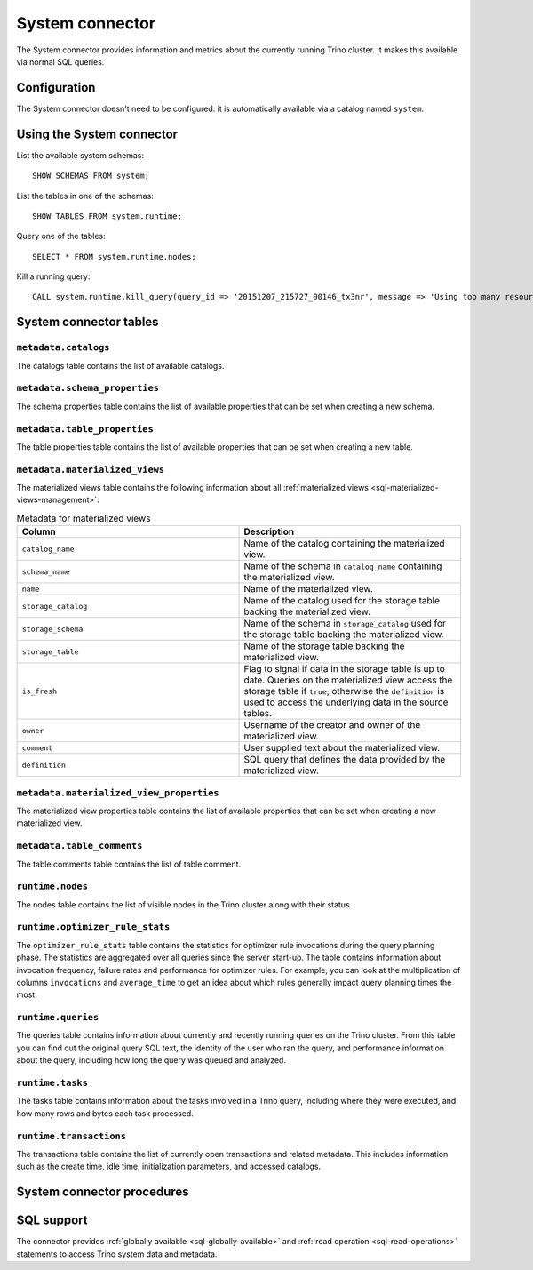 ================
System connector
================

The System connector provides information and metrics about the currently
running Trino cluster. It makes this available via normal SQL queries.

Configuration
-------------

The System connector doesn't need to be configured: it is automatically
available via a catalog named ``system``.

Using the System connector
--------------------------

List the available system schemas::

    SHOW SCHEMAS FROM system;

List the tables in one of the schemas::

    SHOW TABLES FROM system.runtime;

Query one of the tables::

    SELECT * FROM system.runtime.nodes;

Kill a running query::

    CALL system.runtime.kill_query(query_id => '20151207_215727_00146_tx3nr', message => 'Using too many resources');

System connector tables
-----------------------

``metadata.catalogs``
^^^^^^^^^^^^^^^^^^^^^

The catalogs table contains the list of available catalogs.

``metadata.schema_properties``
^^^^^^^^^^^^^^^^^^^^^^^^^^^^^^

The schema properties table contains the list of available properties
that can be set when creating a new schema.

``metadata.table_properties``
^^^^^^^^^^^^^^^^^^^^^^^^^^^^^

The table properties table contains the list of available properties
that can be set when creating a new table.

.. _system_metadata_materialized_views:

``metadata.materialized_views``
^^^^^^^^^^^^^^^^^^^^^^^^^^^^^^^

The materialized views table contains the following information about all
:ref:`materialized views <sql-materialized-views-management>`:

.. list-table:: Metadata for materialized views
  :widths: 50, 50
  :header-rows: 1

  * - Column
    - Description
  * - ``catalog_name``
    - Name of the catalog containing the materialized view.
  * - ``schema_name``
    - Name of the schema in ``catalog_name`` containing the materialized view.
  * - ``name``
    - Name of the materialized view.
  * - ``storage_catalog``
    - Name of the catalog used for the storage table backing the materialized
      view.
  * - ``storage_schema``
    - Name of the schema in ``storage_catalog`` used for the storage table
      backing the materialized view.
  * - ``storage_table``
    - Name of the storage table backing the materialized view.
  * - ``is_fresh``
    - Flag to signal if data in the storage table is up to date. Queries on the
      materialized view access the storage table if ``true``, otherwise
      the ``definition`` is used to access the underlying data in the source
      tables.
  * - ``owner``
    - Username of the creator and owner of the materialized view.
  * - ``comment``
    - User supplied text about the materialized view.
  * - ``definition``
    - SQL query that defines the data provided by the materialized view.

``metadata.materialized_view_properties``
^^^^^^^^^^^^^^^^^^^^^^^^^^^^^^^^^^^^^^^^^

The materialized view properties table contains the list of available properties
that can be set when creating a new materialized view.

``metadata.table_comments``
^^^^^^^^^^^^^^^^^^^^^^^^^^^

The table comments table contains the list of table comment.

``runtime.nodes``
^^^^^^^^^^^^^^^^^

The nodes table contains the list of visible nodes in the Trino
cluster along with their status.

.. _optimizer_rule_stats:

``runtime.optimizer_rule_stats``
^^^^^^^^^^^^^^^^^^^^^^^^^^^^^^^^

The ``optimizer_rule_stats`` table contains the statistics for optimizer
rule invocations during the query planning phase. The statistics are
aggregated over all queries since the server start-up. The table contains
information about invocation frequency, failure rates and performance for
optimizer rules. For example, you can look at the multiplication of columns
``invocations`` and ``average_time`` to get an idea about which rules
generally impact query planning times the most.

``runtime.queries``
^^^^^^^^^^^^^^^^^^^

The queries table contains information about currently and recently
running queries on the Trino cluster. From this table you can find out
the original query SQL text, the identity of the user who ran the query,
and performance information about the query, including how long the query
was queued and analyzed.

``runtime.tasks``
^^^^^^^^^^^^^^^^^

The tasks table contains information about the tasks involved in a
Trino query, including where they were executed, and how many rows
and bytes each task processed.

``runtime.transactions``
^^^^^^^^^^^^^^^^^^^^^^^^

The transactions table contains the list of currently open transactions
and related metadata. This includes information such as the create time,
idle time, initialization parameters, and accessed catalogs.

System connector procedures
---------------------------

.. function:: runtime.kill_query(query_id, message)

    Kill the query identified by ``query_id``. The query failure message
    includes the specified ``message``.

.. _system-sql-support:

SQL support
-----------

The connector provides :ref:`globally available <sql-globally-available>` and
:ref:`read operation <sql-read-operations>` statements to access Trino system
data and metadata.
